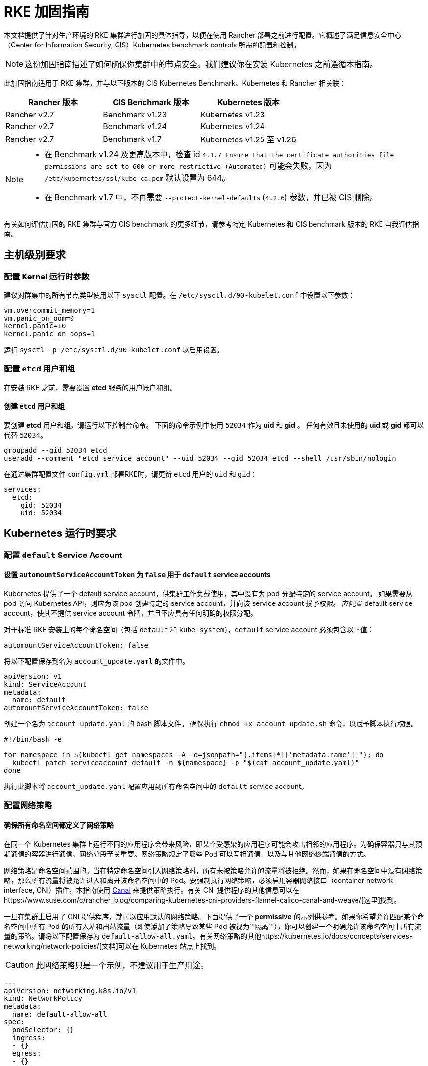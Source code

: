 = RKE 加固指南

本文档提供了针对生产环境的 RKE 集群进行加固的具体指导，以便在使用 Rancher 部署之前进行配置。它概述了满足信息安全中心（Center for Information Security, CIS）Kubernetes benchmark controls 所需的配置和控制。

[NOTE]
====
这份加固指南描述了如何确保你集群中的节点安全。我们建议你在安装 Kubernetes 之前遵循本指南。
====


此加固指南适用于 RKE 集群，并与以下版本的 CIS Kubernetes Benchmark、Kubernetes 和 Rancher 相关联：

|===
| Rancher 版本 | CIS Benchmark 版本 | Kubernetes 版本

| Rancher v2.7
| Benchmark v1.23
| Kubernetes v1.23

| Rancher v2.7
| Benchmark v1.24
| Kubernetes v1.24

| Rancher v2.7
| Benchmark v1.7
| Kubernetes v1.25 至 v1.26
|===

[NOTE]
====

* 在 Benchmark v1.24 及更高版本中，检查 id `4.1.7 Ensure that the certificate authorities file permissions are set to 600 or more restrictive (Automated)` 可能会失败，因为 `/etc/kubernetes/ssl/kube-ca.pem` 默认设置为 644。
* 在 Benchmark v1.7 中，不再需要 `--protect-kernel-defaults` (`4.2.6`) 参数，并已被 CIS 删除。
====


有关如何评估加固的 RKE 集群与官方 CIS benchmark 的更多细节，请参考特定 Kubernetes 和 CIS benchmark 版本的 RKE 自我评估指南。

== 主机级别要求

=== 配置 Kernel 运行时参数

建议对群集中的所有节点类型使用以下 `sysctl` 配置。在 `/etc/sysctl.d/90-kubelet.conf` 中设置以下参数：

[,ini]
----
vm.overcommit_memory=1
vm.panic_on_oom=0
kernel.panic=10
kernel.panic_on_oops=1
----

运行 `sysctl -p /etc/sysctl.d/90-kubelet.conf` 以启用设置。

=== 配置 `etcd` 用户和组

在安装 RKE 之前，需要设置 *etcd* 服务的用户帐户和组。

==== 创建 `etcd` 用户和组

要创建 *etcd* 用户和组，请运行以下控制台命令。
下面的命令示例中使用 `52034` 作为 *uid* 和 *gid* 。
任何有效且未使用的 *uid* 或 *gid* 都可以代替 `52034`。

[,bash]
----
groupadd --gid 52034 etcd
useradd --comment "etcd service account" --uid 52034 --gid 52034 etcd --shell /usr/sbin/nologin
----

在通过集群配置文件 `config.yml` 部署RKE时，请更新 `etcd` 用户的 `uid` 和 `gid`：

[,yaml]
----
services:
  etcd:
    gid: 52034
    uid: 52034
----

== Kubernetes 运行时要求

=== 配置 `default` Service Account

==== 设置 `automountServiceAccountToken` 为 `false` 用于 `default` service accounts

Kubernetes 提供了一个 default service account，供集群工作负载使用，其中没有为 pod 分配特定的 service account。
如果需要从 pod 访问 Kubernetes API，则应为该 pod 创建特定的 service account，并向该 service account 授予权限。
应配置 default service account，使其不提供 service account 令牌，并且不应具有任何明确的权限分配。

对于标准 RKE 安装上的每个命名空间（包括 `default` 和 `kube-system`），`default` service account 必须包含以下值：

[,yaml]
----
automountServiceAccountToken: false
----

将以下配置保存到名为 `account_update.yaml` 的文件中。

[,yaml]
----
apiVersion: v1
kind: ServiceAccount
metadata:
  name: default
automountServiceAccountToken: false
----

创建一个名为 `account_update.yaml` 的 bash 脚本文件。
确保执行 `chmod +x account_update.sh` 命令，以赋予脚本执行权限。

[,bash]
----
#!/bin/bash -e

for namespace in $(kubectl get namespaces -A -o=jsonpath="{.items[*]['metadata.name']}"); do
  kubectl patch serviceaccount default -n ${namespace} -p "$(cat account_update.yaml)"
done
----

执行此脚本将 `account_update.yaml` 配置应用到所有命名空间中的 `default` service account。

=== 配置网络策略

==== 确保所有命名空间都定义了网络策略

在同一个 Kubernetes 集群上运行不同的应用程序会带来风险，即某个受感染的应用程序可能会攻击相邻的应用程序。为确保容器只与其预期通信的容器进行通信，网络分段至关重要。网络策略规定了哪些 Pod 可以互相通信，以及与其他网络终端通信的方式。

网络策略是命名空间范围的。当在特定命名空间引入网络策略时，所有未被策略允许的流量将被拒绝。然而，如果在命名空间中没有网络策略，那么所有流量将被允许进入和离开该命名空间中的 Pod。要强制执行网络策略，必须启用容器网络接口（container network interface, CNI）插件。本指南使用 https://github.com/projectcalico/canal[Canal] 来提供策略执行。有关 CNI 提供程序的其他信息可以在https://www.suse.com/c/rancher_blog/comparing-kubernetes-cni-providers-flannel-calico-canal-and-weave/[这里]找到。

一旦在集群上启用了 CNI 提供程序，就可以应用默认的网络策略。下面提供了一个 *permissive* 的示例供参考。如果你希望允许匹配某个命名空间中所有 Pod 的所有入站和出站流量（即使添加了策略导致某些 Pod 被视为`"隔离`"），你可以创建一个明确允许该命名空间中所有流量的策略。请将以下配置保存为 `default-allow-all.yaml`。有关网络策略的其他https://kubernetes.io/docs/concepts/services-networking/network-policies/[文档]可以在 Kubernetes 站点上找到。

[CAUTION]
====
此网络策略只是一个示例，不建议用于生产用途。
====


[,yaml]
----
---
apiVersion: networking.k8s.io/v1
kind: NetworkPolicy
metadata:
  name: default-allow-all
spec:
  podSelector: {}
  ingress:
  - {}
  egress:
  - {}
  policyTypes:
  - Ingress
  - Egress
----

创建一个名为 ``apply_networkPolicy_to_all_ns.sh``的 Bash 脚本文件。

确保运行 `chmod +x apply_networkPolicy_to_all_ns.sh` 命令，以赋予脚本执行权限。

[,bash]
----
#!/bin/bash -e

for namespace in $(kubectl get namespaces -A -o=jsonpath="{.items[*]['metadata.name']}"); do
  kubectl apply -f default-allow-all.yaml -n ${namespace}
done
----

执行此脚本以将 `default-allow-all.yaml` 配置和 *permissive* 的 `NetworkPolicy` 应用于所有命名空间。

== 已知限制

* 当注册自定义节点仅提供公共 IP 时，Rancher *exec shell* 和 *查看 pod 日志* 在加固设置中**不起作用**。 此功能需要在注册自定义节点时提供私有 IP。
* 当根据 Rancher xref:../../psp/create.adoc[提供]的 Pod 安全策略 (Pod Security Policies, PSP) 将 `default_pod_security_policy_template_id:` 设置为 `restricted` 或 `restricted-noroot` 时，Rancher 会在 `default` service accounts 上创建 `RoleBindings` 和 `ClusterRoleBindings`。CIS 检查 5.1.5 要求除了默认角色之外，`default` service accounts 不应绑定其他角色或集群角色。此外，`default` service accounts 应配置为不提供服务账户令牌，也不具有任何明确的权限分配。

== 加固的 RKE `cluster.yml` 配置参考

参考的 `cluster.yml` 文件是由 RKE CLI 使用的，它提供了实现 RKE 加固安装所需的配置。
RKE https://rancher.com/docs/rke/latest/en/installation/[文档]提供了有关配置项的更多详细信息。这里参考的 `cluster.yml` 不包括必需的 `nodes` 指令，因为它取决于你的环境。在 RKE 中有关节点配置的文档可以在https://rancher.com/docs/rke/latest/en/config-options/nodes/[这里]找到。

示例 `cluster.yml` 配置文件中包含了一个 Admission Configuration 策略，在 `services.kube-api.admission_configuration` 字段中指定。这个xref:../../sample-psact.adoc[示例]策略包含了命名空间的豁免规则，这对于在Rancher中正确运行导入的RKE集群非常必要，类似于Rancher预定义的 xref:../../psact.adoc[`rancher-restricted`]  策略。

如果你希望使用 RKE 的默认 `restricted` 策略，则将 `services.kube-api.admission_configuration` 字段留空，并将 `services.pod_security_configuration` 设置为 `restricted`。你可以在 https://rke.docs.rancher.com/config-options/services/pod-security-admission[RKE 文档]中找到更多信息。

[tabs,sync-group-id=rke1-version]
======
Tab v1.25 及更新版本::
+
--

[NOTE]
====
如果你打算将一个 RKE 集群导入到 Rancher 中，请参考此xref:../../psact.adoc[文档]以了解如何配置 PSA 以豁免 Rancher 系统命名空间。
====


[,yaml]
----
# 如果你打算在离线环境部署 Kubernetes，
# 请查阅文档以了解如何配置自定义的 RKE 镜像。
nodes: []
kubernetes_version: # 定义 RKE 版本
services:
  etcd:
    uid: 52034
    gid: 52034
  kube-api:
    secrets_encryption_config:
      enabled: true
    audit_log:
      enabled: true
    event_rate_limit:
      enabled: true
    # 如果你在 `admission_configuration` 中设置了自定义策略，
    # 请将 `pod_security_configuration` 字段留空。
    # 否则，将其设置为 `restricted` 以使用 RKE 预定义的受限策略，
    # 并删除 `admission_configuration` 字段中的所有内容。
    #
    # pod_security_configuration: restricted
    #
    admission_configuration:
      apiVersion: apiserver.config.k8s.io/v1
      kind: AdmissionConfiguration
      plugins:
        - name: PodSecurity
          configuration:
            apiVersion: pod-security.admission.config.k8s.io/v1
            kind: PodSecurityConfiguration
            defaults:
              enforce: "restricted"
              enforce-version: "latest"
              audit: "restricted"
              audit-version: "latest"
              warn: "restricted"
              warn-version: "latest"
            exemptions:
              usernames: []
              runtimeClasses: []
              namespaces: [calico-apiserver,
                           calico-system,
                           cattle-alerting,
                           cattle-csp-adapter-system,
                           cattle-elemental-system,
                           cattle-epinio-system,
                           cattle-externalip-system,
                           cattle-fleet-local-system,
                           cattle-fleet-system,
                           cattle-gatekeeper-system,
                           cattle-global-data,
                           cattle-global-nt,
                           cattle-impersonation-system,
                           cattle-istio,
                           cattle-istio-system,
                           cattle-logging,
                           cattle-logging-system,
                           cattle-monitoring-system,
                           cattle-neuvector-system,
                           cattle-prometheus,
                           cattle-provisioning-capi-system,
                           cattle-resources-system,
                           cattle-sriov-system,
                           cattle-system,
                           cattle-ui-plugin-system,
                           cattle-windows-gmsa-system,
                           cert-manager,
                           cis-operator-system,
                           fleet-default,
                           ingress-nginx,
                           istio-system,
                           kube-node-lease,
                           kube-public,
                           kube-system,
                           longhorn-system,
                           rancher-alerting-drivers,
                           security-scan,
                           tigera-operator]
  kube-controller:
    extra_args:
      feature-gates: RotateKubeletServerCertificate=true
  kubelet:
    extra_args:
      feature-gates: RotateKubeletServerCertificate=true
    generate_serving_certificate: true
addons: |
  apiVersion: networking.k8s.io/v1
  kind: NetworkPolicy
  metadata:
    name: default-allow-all
  spec:
    podSelector: {}
    ingress:
    - {}
    egress:
    - {}
    policyTypes:
    - Ingress
    - Egress
  ---
  apiVersion: v1
  kind: ServiceAccount
  metadata:
    name: default
  automountServiceAccountToken: false
----
--

Tab v1.24 及更早版本::
+
--
[,yaml]
----
# 如果你打算在离线环境部署 Kubernetes，
# 请查阅文档以了解如何配置自定义的 RKE 镜像。
nodes: []
kubernetes_version: # 定义 RKE 版本
services:
  etcd:
    uid: 52034
    gid: 52034
  kube-api:
    secrets_encryption_config:
      enabled: true
    audit_log:
      enabled: true
    event_rate_limit:
      enabled: true
    pod_security_policy: true
  kube-controller:
    extra_args:
      feature-gates: RotateKubeletServerCertificate=true
  kubelet:
    extra_args:
      feature-gates: RotateKubeletServerCertificate=true
      protect-kernel-defaults: true
    generate_serving_certificate: true
addons: |
  # Upstream Kubernetes restricted PSP policy
  # https://github.com/kubernetes/website/blob/564baf15c102412522e9c8fc6ef2b5ff5b6e766c/content/en/examples/policy/restricted-psp.yaml
  apiVersion: policy/v1beta1
  kind: PodSecurityPolicy
  metadata:
    name: restricted-noroot
  spec:
    privileged: false
    # Required to prevent escalations to root.
    allowPrivilegeEscalation: false
    requiredDropCapabilities:
      - ALL
    # Allow core volume types.
    volumes:
      - 'configMap'
      - 'emptyDir'
      - 'projected'
      - 'secret'
      - 'downwardAPI'
      # Assume that ephemeral CSI drivers & persistentVolumes set up by the cluster admin are safe to use.
      - 'csi'
      - 'persistentVolumeClaim'
      - 'ephemeral'
    hostNetwork: false
    hostIPC: false
    hostPID: false
    runAsUser:
      # Require the container to run without root privileges.
      rule: 'MustRunAsNonRoot'
    seLinux:
      # This policy assumes the nodes are using AppArmor rather than SELinux.
      rule: 'RunAsAny'
    supplementalGroups:
      rule: 'MustRunAs'
      ranges:
        # Forbid adding the root group.
        - min: 1
          max: 65535
    fsGroup:
      rule: 'MustRunAs'
      ranges:
        # Forbid adding the root group.
        - min: 1
          max: 65535
    readOnlyRootFilesystem: false
  ---
  apiVersion: rbac.authorization.k8s.io/v1
  kind: ClusterRole
  metadata:
    name: psp:restricted-noroot
  rules:
  - apiGroups:
    - extensions
    resourceNames:
    - restricted-noroot
    resources:
    - podsecuritypolicies
    verbs:
    - use
  ---
  apiVersion: rbac.authorization.k8s.io/v1
  kind: ClusterRoleBinding
  metadata:
    name: psp:restricted-noroot
  roleRef:
    apiGroup: rbac.authorization.k8s.io
    kind: ClusterRole
    name: psp:restricted-noroot
  subjects:
  - apiGroup: rbac.authorization.k8s.io
    kind: Group
    name: system:serviceaccounts
  - apiGroup: rbac.authorization.k8s.io
    kind: Group
    name: system:authenticated
  ---
  apiVersion: networking.k8s.io/v1
  kind: NetworkPolicy
  metadata:
    name: default-allow-all
  spec:
    podSelector: {}
    ingress:
    - {}
    egress:
    - {}
    policyTypes:
    - Ingress
    - Egress
  ---
  apiVersion: v1
  kind: ServiceAccount
  metadata:
    name: default
  automountServiceAccountToken: false
----
--
======

== 加固后的 RKE 集群模板配置参考

参考的 RKE 集群模板提供了实现 Kubernetes 加固安装所需的最低配置。RKE 模板用于提供 Kubernetes 并定义 Rancher 设置。有关安装 RKE 及其模板详情的其他信息，请参考 Rancher xref:../../../installation-and-upgrade/installation-and-upgrade.adoc[文档] 。

[tabs,sync-group-id=rke1-version]
======
Tab v1.25 及更新版本::
+
--
[,yaml]
----
#
# 集群配置
#
default_pod_security_admission_configuration_template_name: rancher-restricted
enable_network_policy: true
local_cluster_auth_endpoint:
  enabled: true
name: # 定义集群名称

#
# Rancher 配置
#
rancher_kubernetes_engine_config:
  addon_job_timeout: 45
  authentication:
    strategy: x509|webhook
  kubernetes_version: # 定义 RKE 版本
  services:
    etcd:
      uid: 52034
      gid: 52034
    kube-api:
      audit_log:
        enabled: true
      event_rate_limit:
        enabled: true
      pod_security_policy: false
      secrets_encryption_config:
        enabled: true
    kube-controller:
      extra_args:
        feature-gates: RotateKubeletServerCertificate=true
        tls-cipher-suites: TLS_ECDHE_ECDSA_WITH_AES_128_GCM_SHA256,TLS_ECDHE_RSA_WITH_AES_128_GCM_SHA256,TLS_ECDHE_ECDSA_WITH_CHACHA20_POLY1305,TLS_ECDHE_RSA_WITH_AES_256_GCM_SHA384,TLS_ECDHE_RSA_WITH_CHACHA20_POLY1305,TLS_ECDHE_ECDSA_WITH_AES_256_GCM_SHA384,TLS_RSA_WITH_AES_256_GCM_SHA384,TLS_RSA_WITH_AES_128_GCM_SHA256
    kubelet:
      extra_args:
        feature-gates: RotateKubeletServerCertificate=true
        tls-cipher-suites: TLS_ECDHE_ECDSA_WITH_AES_128_GCM_SHA256,TLS_ECDHE_RSA_WITH_AES_128_GCM_SHA256,TLS_ECDHE_ECDSA_WITH_CHACHA20_POLY1305,TLS_ECDHE_RSA_WITH_AES_256_GCM_SHA384,TLS_ECDHE_RSA_WITH_CHACHA20_POLY1305,TLS_ECDHE_ECDSA_WITH_AES_256_GCM_SHA384,TLS_RSA_WITH_AES_256_GCM_SHA384,TLS_RSA_WITH_AES_128_GCM_SHA256
      generate_serving_certificate: true
    scheduler:
      extra_args:
        tls-cipher-suites: TLS_ECDHE_ECDSA_WITH_AES_128_GCM_SHA256,TLS_ECDHE_RSA_WITH_AES_128_GCM_SHA256,TLS_ECDHE_ECDSA_WITH_CHACHA20_POLY1305,TLS_ECDHE_RSA_WITH_AES_256_GCM_SHA384,TLS_ECDHE_RSA_WITH_CHACHA20_POLY1305,TLS_ECDHE_ECDSA_WITH_AES_256_GCM_SHA384,TLS_RSA_WITH_AES_256_GCM_SHA384,TLS_RSA_WITH_AES_128_GCM_SHA256
----
--

Tab v1.24 及更早版本::
+
--
[,yaml]
----
#
# 集群配置
#
default_pod_security_policy_template_id: restricted-noroot
enable_network_policy: true
local_cluster_auth_endpoint:
  enabled: true
name: # 定义集群名称

#
# Rancher 配置
#
rancher_kubernetes_engine_config:
  addon_job_timeout: 45
  authentication:
    strategy: x509|webhook
  kubernetes_version: # 定义 RKE 版本
  services:
    etcd:
      uid: 52034
      gid: 52034
    kube-api:
      audit_log:
        enabled: true
      event_rate_limit:
        enabled: true
      pod_security_policy: true
      secrets_encryption_config:
        enabled: true
    kube-controller:
      extra_args:
        feature-gates: RotateKubeletServerCertificate=true
        tls-cipher-suites: TLS_ECDHE_ECDSA_WITH_AES_128_GCM_SHA256,TLS_ECDHE_RSA_WITH_AES_128_GCM_SHA256,TLS_ECDHE_ECDSA_WITH_CHACHA20_POLY1305,TLS_ECDHE_RSA_WITH_AES_256_GCM_SHA384,TLS_ECDHE_RSA_WITH_CHACHA20_POLY1305,TLS_ECDHE_ECDSA_WITH_AES_256_GCM_SHA384,TLS_RSA_WITH_AES_256_GCM_SHA384,TLS_RSA_WITH_AES_128_GCM_SHA256
    kubelet:
      extra_args:
        feature-gates: RotateKubeletServerCertificate=true
        protect-kernel-defaults: true
        tls-cipher-suites: TLS_ECDHE_ECDSA_WITH_AES_128_GCM_SHA256,TLS_ECDHE_RSA_WITH_AES_128_GCM_SHA256,TLS_ECDHE_ECDSA_WITH_CHACHA20_POLY1305,TLS_ECDHE_RSA_WITH_AES_256_GCM_SHA384,TLS_ECDHE_RSA_WITH_CHACHA20_POLY1305,TLS_ECDHE_ECDSA_WITH_AES_256_GCM_SHA384,TLS_RSA_WITH_AES_256_GCM_SHA384,TLS_RSA_WITH_AES_128_GCM_SHA256
      generate_serving_certificate: true
    scheduler:
      extra_args:
        tls-cipher-suites: TLS_ECDHE_ECDSA_WITH_AES_128_GCM_SHA256,TLS_ECDHE_RSA_WITH_AES_128_GCM_SHA256,TLS_ECDHE_ECDSA_WITH_CHACHA20_POLY1305,TLS_ECDHE_RSA_WITH_AES_256_GCM_SHA384,TLS_ECDHE_RSA_WITH_CHACHA20_POLY1305,TLS_ECDHE_ECDSA_WITH_AES_256_GCM_SHA384,TLS_RSA_WITH_AES_256_GCM_SHA384,TLS_RSA_WITH_AES_128_GCM_SHA256
----
--
======

== 结论

如果你按照本指南操作，由 Rancher 提供的 RKE 自定义集群将配置为通过 CIS Kubernetes Benchmark 测试。你可以查看我们的 RKE 自我评估指南，了解我们是如何验证每个 benchmarks 的，并且你可以在你的集群上执行相同的操作。
